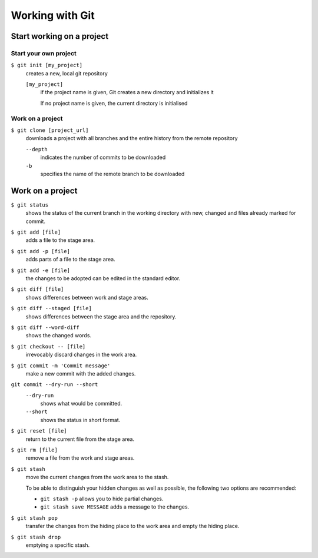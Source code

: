 Working with Git
================

Start working on a project
--------------------------

Start your own project
~~~~~~~~~~~~~~~~~~~~~~

``$ git init [my_project]``
    creates a new, local git repository

    ``[my_project]``
        if the project name is given, Git creates a new directory and
        initializes it

        If no project name is given, the current directory is initialised

Work on a project
~~~~~~~~~~~~~~~~~

``$ git clone [project_url]``
    downloads a project with all branches and the entire history from the remote
    repository

    ``--depth``
        indicates the number of commits to be downloaded

    ``-b``
        specifies the name of the remote branch to be downloaded

Work on a project
-----------------

``$ git status``
    shows the status of the current branch in the working directory with new,
    changed and files already marked for commit.
``$ git add [file]``
    adds a file to the stage area.
``$ git add -p [file]``
    adds parts of a file to the stage area.
``$ git add -e [file]``
    the changes to be adopted can be edited in the standard editor.
``$ git diff [file]``
    shows differences between work and stage areas.
``$ git diff --staged [file]``
    shows differences between the stage area and the repository.
``$ git diff --word-diff``
    shows the changed words.
``$ git checkout -- [file]``
    irrevocably discard changes in the work area.
``$ git commit -m 'Commit message'``
    make a new commit with the added changes.
``git commit --dry-run --short``
    ``--dry-run``
        shows what would be committed.
    ``--short``
        shows the status in short format.

``$ git reset [file]``
    return to the current file from the stage area.
``$ git rm [file]``
    remove a file from the work and stage areas.
``$ git stash``
    move the current changes from the work area to the stash.

    To be able to distinguish your hidden changes as well as possible, the
    following two options are recommended:

    * ``git stash -p`` allows you to hide partial changes.
    * ``git stash save MESSAGE`` adds a message to the changes.

``$ git stash pop``
    transfer the changes from the hiding place to the work area and empty the
    hiding place.
``$ git stash drop``
    emptying a specific stash.
